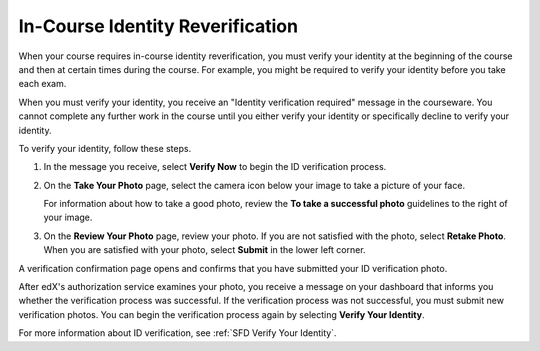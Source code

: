 .. _SFD In Course Identity Reverification:

######################################
In-Course Identity Reverification
######################################

When your course requires in-course identity reverification, you must verify
your identity at the beginning of the course and then at certain times during
the course. For example, you might be required to verify your identity before
you take each exam.

When you must verify your identity, you receive an "Identity verification
required" message in the courseware. You cannot complete any further work in
the course until you either verify your identity or specifically decline to
verify your identity.

To verify your identity, follow these steps.

#. In the message you receive, select **Verify Now** to begin the ID
   verification process.

#. On the **Take Your Photo** page, select the camera icon below your image to
   take a picture of your face.

   For information about how to take a good photo, review the **To take a
   successful photo** guidelines to the right of your image.

#. On the **Review Your Photo** page, review your photo. If you are not
   satisfied with the photo, select **Retake Photo**. When you are satisfied
   with your photo, select **Submit** in the lower left corner.

A verification confirmation page opens and confirms that you have submitted
your ID verification photo.

After edX's authorization service examines your photo, you receive a message
on your dashboard that informs you whether the verification process was
successful. If the verification process was not successful, you must submit
new verification photos. You can begin the verification process again by
selecting **Verify Your Identity**.

For more information about ID verification, see :ref:`SFD Verify Your
Identity`.
